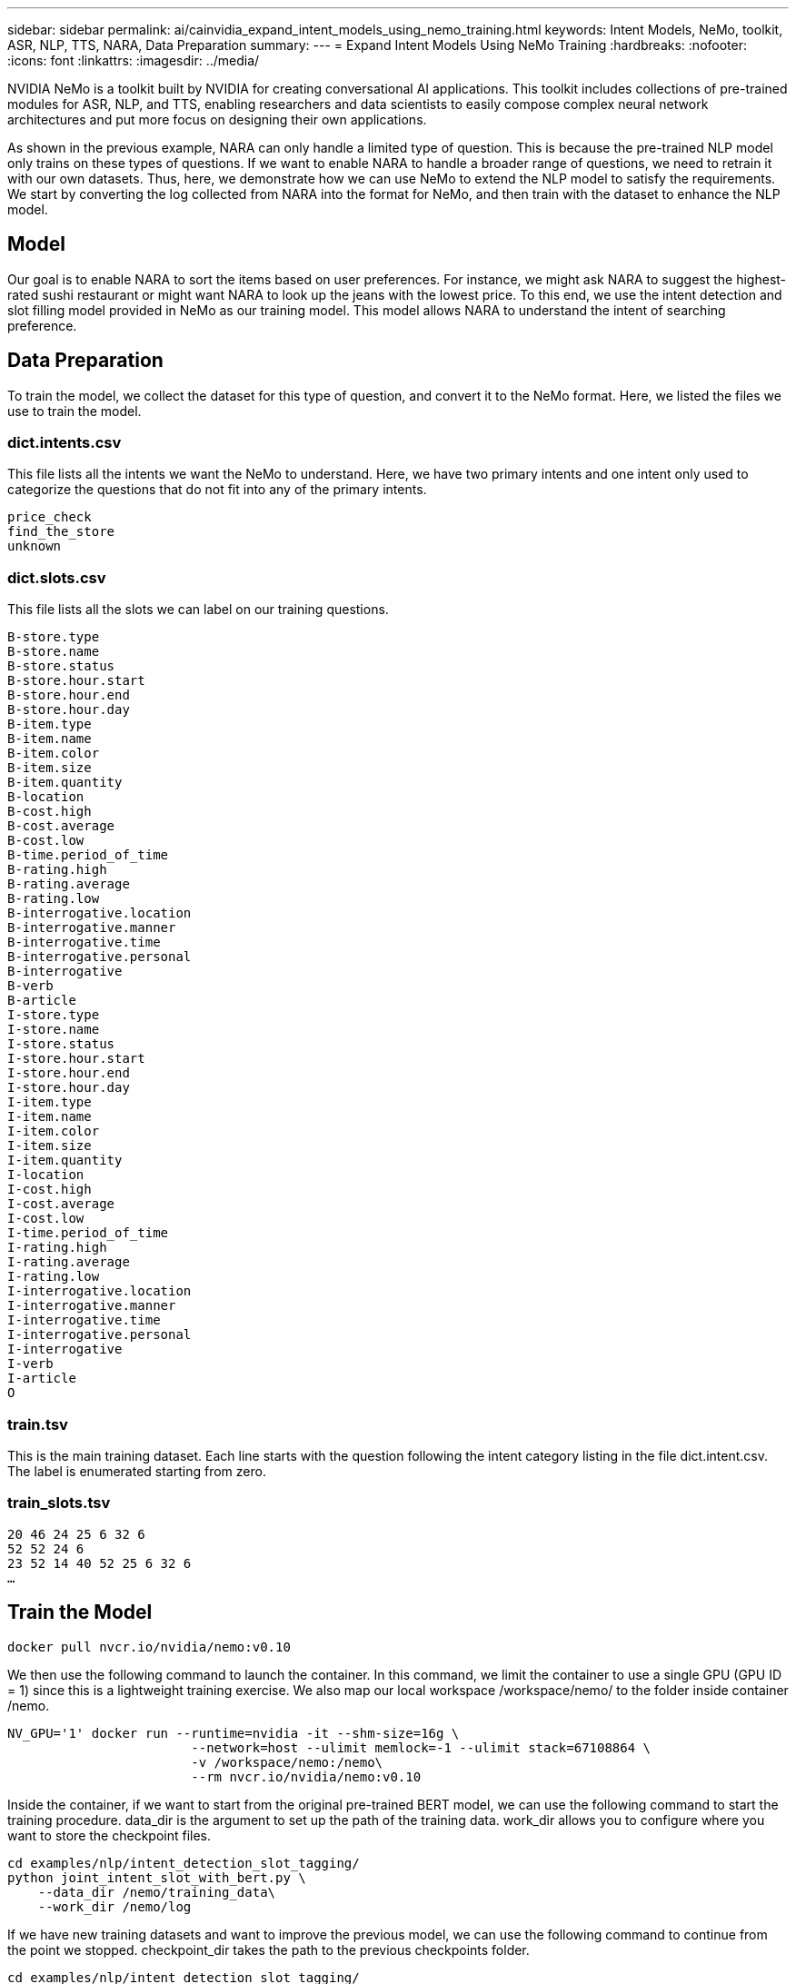 ---
sidebar: sidebar
permalink: ai/cainvidia_expand_intent_models_using_nemo_training.html
keywords: Intent Models, NeMo, toolkit, ASR, NLP, TTS, NARA, Data Preparation
summary:
---
= Expand Intent Models Using NeMo Training
:hardbreaks:
:nofooter:
:icons: font
:linkattrs:
:imagesdir: ../media/

//
// This file was created with NDAC Version 2.0 (August 17, 2020)
//
// 2020-08-21 13:44:47.310529
//

[.lead]
NVIDIA NeMo is a toolkit built by NVIDIA for creating conversational AI applications. This toolkit includes collections of pre-trained modules for ASR, NLP, and TTS, enabling researchers and data scientists to easily compose complex neural network architectures and put more focus on designing their own applications.

As shown in the previous example, NARA can only handle a limited type of question. This is because the pre-trained NLP model only trains on these types of questions. If we want to enable NARA to handle a broader range of questions, we need to retrain it with our own datasets. Thus, here, we demonstrate how we can use NeMo to extend the NLP model to satisfy the requirements. We start by converting the log collected from NARA into the format for NeMo, and then train with the dataset to enhance the NLP model.

== Model

Our goal is to enable NARA to sort the items based on user preferences. For instance, we might ask NARA to suggest the highest-rated sushi restaurant or might want NARA to look up the jeans with the lowest price. To this end, we use the intent detection and slot filling model provided in NeMo as our training model. This model allows NARA to understand the intent of searching preference.

== Data Preparation

To train the model, we collect the dataset for this type of question, and convert it to the NeMo format. Here, we listed the files we use to train the model.

=== dict.intents.csv

This file lists all the intents we want the NeMo to understand. Here, we have two primary intents and one intent only used to categorize the questions that do not fit into any of the primary intents.

....
price_check
find_the_store
unknown
....

=== dict.slots.csv

This file lists all the slots we can label on our training questions.

....
B-store.type
B-store.name
B-store.status
B-store.hour.start
B-store.hour.end
B-store.hour.day
B-item.type
B-item.name
B-item.color
B-item.size
B-item.quantity
B-location
B-cost.high
B-cost.average
B-cost.low
B-time.period_of_time
B-rating.high
B-rating.average
B-rating.low
B-interrogative.location
B-interrogative.manner
B-interrogative.time
B-interrogative.personal
B-interrogative
B-verb
B-article
I-store.type
I-store.name
I-store.status
I-store.hour.start
I-store.hour.end
I-store.hour.day
I-item.type
I-item.name
I-item.color
I-item.size
I-item.quantity
I-location
I-cost.high
I-cost.average
I-cost.low
I-time.period_of_time
I-rating.high
I-rating.average
I-rating.low
I-interrogative.location
I-interrogative.manner
I-interrogative.time
I-interrogative.personal
I-interrogative
I-verb
I-article
O
....

=== train.tsv

This is the main training dataset. Each line starts with the question following the intent category listing in the file dict.intent.csv. The label is enumerated starting from zero.

=== train_slots.tsv

....
20 46 24 25 6 32 6
52 52 24 6
23 52 14 40 52 25 6 32 6
…
....

== Train the Model

....
docker pull nvcr.io/nvidia/nemo:v0.10
....

We then use the following command to launch the container. In this command, we limit the container to use a single GPU (GPU ID = 1) since this is a lightweight training exercise. We also map our local workspace /workspace/nemo/ to the folder inside container /nemo.

....
NV_GPU='1' docker run --runtime=nvidia -it --shm-size=16g \
                        --network=host --ulimit memlock=-1 --ulimit stack=67108864 \
                        -v /workspace/nemo:/nemo\
                        --rm nvcr.io/nvidia/nemo:v0.10
....

Inside the container, if we want to start from the original pre-trained BERT model, we can use the following command to start the training procedure. data_dir is the argument to set up the path of the training data. work_dir allows you to configure where you want to store the checkpoint files.

....
cd examples/nlp/intent_detection_slot_tagging/
python joint_intent_slot_with_bert.py \
    --data_dir /nemo/training_data\
    --work_dir /nemo/log
....

If we have new training datasets and want to improve the previous model, we can use the following command to continue from the point we stopped. checkpoint_dir takes the path to the previous checkpoints folder.

....
cd examples/nlp/intent_detection_slot_tagging/
python joint_intent_slot_infer.py \
    --data_dir /nemo/training_data \
    --checkpoint_dir /nemo/log/2020-05-04_18-34-20/checkpoints/ \
    --eval_file_prefix test
....

== Inference the Model

We need to validate the performance of the trained model after a certain number of epochs. The following command allows us to test the query one-by-one. For instance, in this command, we want to check if our model can properly identify the intention of the query `where can I get the best pasta`.

....
cd examples/nlp/intent_detection_slot_tagging/
python joint_intent_slot_infer_b1.py \
--checkpoint_dir /nemo/log/2020-05-29_23-50-58/checkpoints/ \
--query "where can i get the best pasta" \
--data_dir /nemo/training_data/ \
--num_epochs=50
....

Then, the following is the output from the inference. In the output, we can see that our trained model can properly predict the intention find_the_store, and return the keywords we are interested in. With these keywords, we enable the NARA to search for what users want and do a more precise search.

....
[NeMo I 2020-05-30 00:06:54 actions:728] Evaluating batch 0 out of 1
[NeMo I 2020-05-30 00:06:55 inference_utils:34] Query: where can i get the best pasta
[NeMo I 2020-05-30 00:06:55 inference_utils:36] Predicted intent:       1       find_the_store
[NeMo I 2020-05-30 00:06:55 inference_utils:50] where   B-interrogative.location
[NeMo I 2020-05-30 00:06:55 inference_utils:50] can     O
[NeMo I 2020-05-30 00:06:55 inference_utils:50] i       O
[NeMo I 2020-05-30 00:06:55 inference_utils:50] get     B-verb
[NeMo I 2020-05-30 00:06:55 inference_utils:50] the     B-article
[NeMo I 2020-05-30 00:06:55 inference_utils:50] best    B-rating.high
[NeMo I 2020-05-30 00:06:55 inference_utils:50] pasta   B-item.type
....
